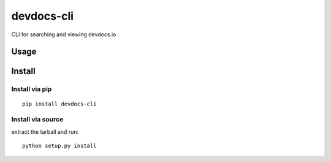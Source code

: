 devdocs-cli
==============

.. image:: https://img.shields.io/pypi/v/devdocs-cli.svg
    :target: https://pypi.python.org/pypi/devdocs-cli
    :alt: Latest PyPI version

.. image:: https://travis-ci.org/kdeal/devdocs-cli.png
   :target: https://travis-ci.org/kdeal/devdocs-cli
   :alt: Latest Travis CI build status

CLI for searching and viewing devdocs.io

Usage
-----

Install
------------

Install via pip
^^^^^^^^^^^^^^^

::

    pip install devdocs-cli

Install via source
^^^^^^^^^^^^^^^^^^

extract the tarball and run::

    python setup.py install
